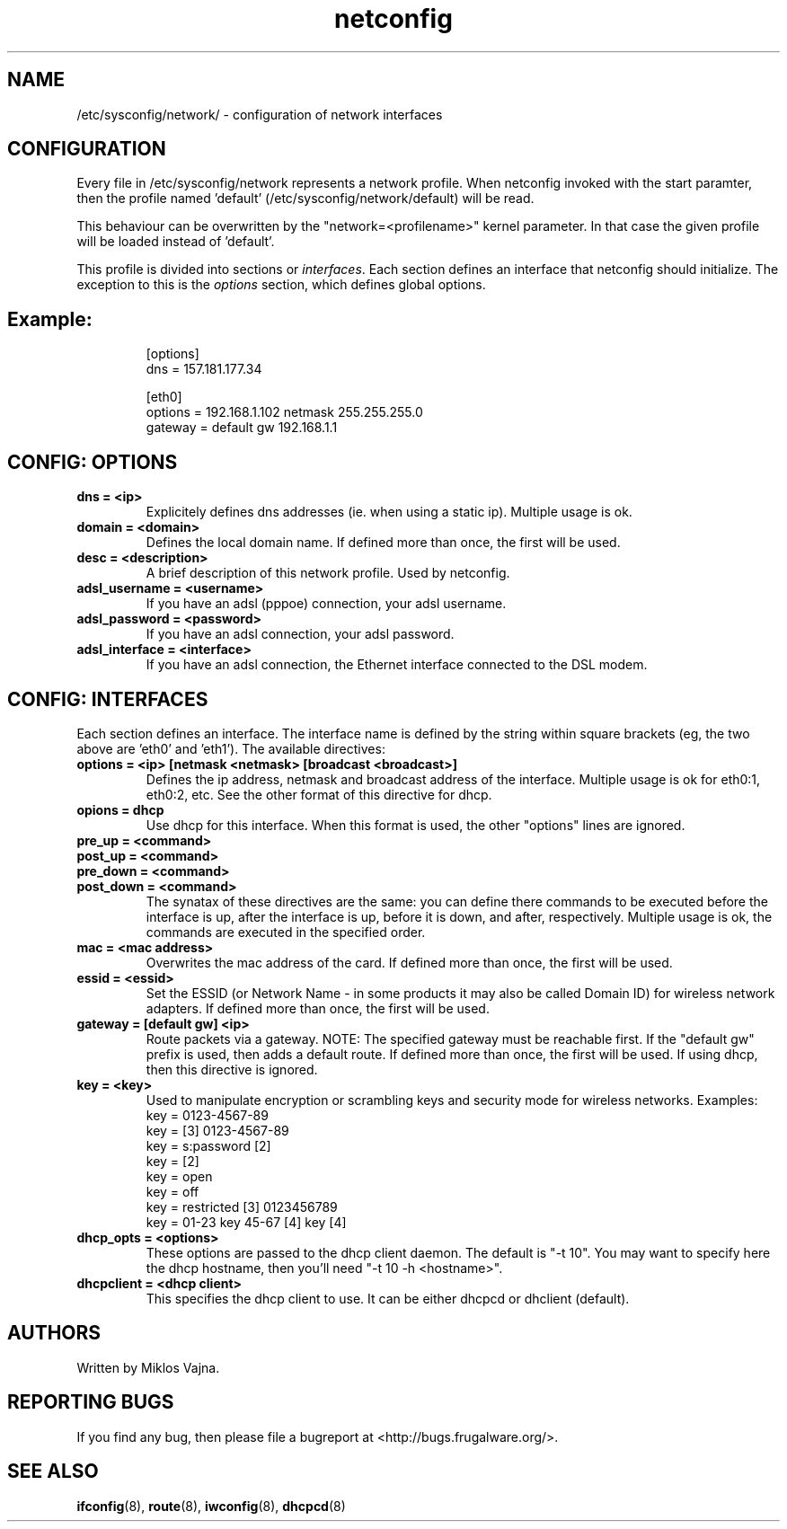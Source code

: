 .TH netconfig 5 "August 5, 2006" "Frugalware 0.5" ""
.SH NAME
/etc/sysconfig/network/ \- configuration of network interfaces
.SH CONFIGURATION
Every file in /etc/sysconfig/network represents a network profile. When
netconfig invoked with the start paramter, then the profile named 'default'
(/etc/sysconfig/network/default) will be read.

This behaviour can be overwritten by the "network=<profilename>" kernel
parameter. In that case the given profile will be loaded instead of 'default'.

This profile is divided into sections or \fIinterfaces\fP.  Each section
defines an interface that netconfig should initialize. The exception to this is
the \fIoptions\fP section, which defines global options.
.TP
.SH Example:
.RS
.nf
[options]
dns = 157.181.177.34

[eth0]
options = 192.168.1.102 netmask 255.255.255.0
gateway = default gw 192.168.1.1
.fi
.RE
.SH CONFIG: OPTIONS
.TP
.B "dns = <ip>"
Explicitely defines dns addresses (ie. when using a static ip). Multiple usage is ok.
.TP
.B "domain = <domain>"
Defines the local domain name. If defined more than once, the first will be used.
.TP
.B "desc = <description>"
A brief description of this network profile. Used by netconfig.
.TP
.B "adsl_username = <username>"
If you have an adsl (pppoe) connection, your adsl username.
.TP
.B "adsl_password = <password>"
If you have an adsl connection, your adsl password.
.TP
.B "adsl_interface = <interface>"
If you have an adsl connection, the Ethernet interface connected to the DSL modem.
.SH CONFIG: INTERFACES
Each section defines an interface.
The interface name is defined by the string within square brackets (eg, the two
above are 'eth0' and 'eth1'). The available directives:
.TP
.B "options = <ip> [netmask <netmask> [broadcast <broadcast>]"
Defines the ip address, netmask and broadcast address of the interface.
Multiple usage is ok for eth0:1, eth0:2, etc. See the other format of this
directive for dhcp.
.TP
.B "opions = dhcp"
Use dhcp for this interface. When this format is used, the other "options" lines are ignored.
.TP
.B "pre_up = <command>"
.TP
.B "post_up = <command>"
.TP
.B "pre_down = <command>"
.TP
.B "post_down = <command>"
The synatax of these directives are the same: you can define there commands to be executed
before the interface is up, after the interface is up, before it is down, and after,
respectively. Multiple usage is ok, the commands are executed in the specified order.
.TP
.B "mac = <mac address>"
Overwrites the mac address of the card. If defined more than once, the first will be used.
.TP
.B "essid = <essid>"
Set the ESSID (or Network Name - in some products it may also be called Domain ID) for
wireless network adapters. If defined more than once, the first will be used.
.TP
.B "gateway = [default gw] <ip>"
Route packets via a gateway. NOTE: The specified gateway must be reachable first. If the
"default gw" prefix is used, then adds a default route. If defined more than once,
the first will be used. If using dhcp, then this directive is ignored.
.TP
.B "key = <key>"
Used to manipulate encryption or scrambling keys and security mode for wireless networks.
Examples:
.RS
.nf
key = 0123-4567-89
key = [3] 0123-4567-89
key = s:password [2]
key = [2]
key = open
key = off
key = restricted [3] 0123456789
key = 01-23 key 45-67 [4] key [4]
.fi
.RE
.TP
.B "dhcp_opts = <options>"
These options are passed to the dhcp client daemon. The default is "-t 10". You may want to
specify here the dhcp hostname, then you'll need "-t 10 -h <hostname>".
.TP
.B "dhcpclient = <dhcp client>"
This specifies the dhcp client to use. It can be either dhcpcd or dhclient (default).
.SH AUTHORS
Written by Miklos Vajna.
.SH "REPORTING BUGS"
If you find any bug, then please file a bugreport at <http://bugs.frugalware.org/>.
.SH "SEE ALSO"
.BR ifconfig (8),
.BR route (8),
.BR iwconfig (8),
.BR dhcpcd (8)
